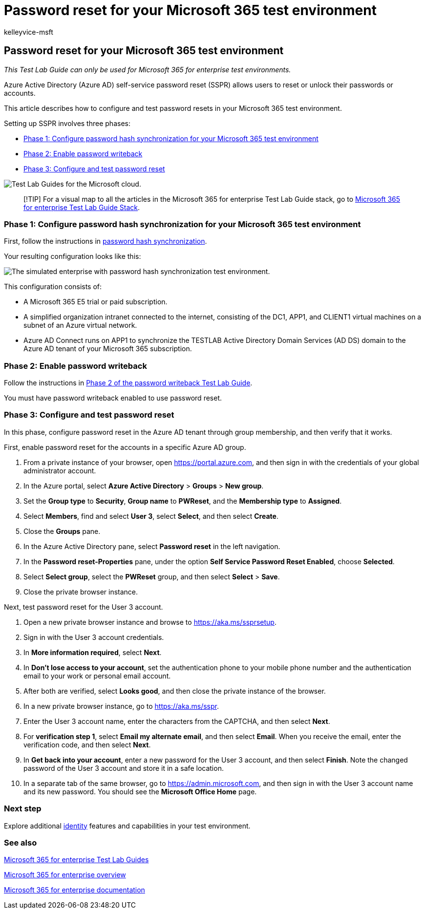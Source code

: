 = Password reset for your Microsoft 365 test environment
:audience: ITPro
:author: kelleyvice-msft
:description: Summary: Configure and test password reset for your Microsoft 365 test environment.
:f1.keywords: ["NOCSH"]
:manager: scotv
:ms.assetid:
:ms.author: kvice
:ms.collection: ["M365-identity-device-management", "Strat_O365_Enterprise"]
:ms.custom: ["TLGS", "Ent_TLGs"]
:ms.date: 12/13/2019
:ms.localizationpriority: medium
:ms.service: microsoft-365-enterprise
:ms.topic: article

== Password reset for your Microsoft 365 test environment

_This Test Lab Guide can only be used for Microsoft 365 for enterprise test environments._

Azure Active Directory (Azure AD) self-service password reset (SSPR) allows users to reset or unlock their passwords or accounts.

This article describes how to configure and test password resets in your Microsoft 365 test environment.

Setting up SSPR involves three phases:

* <<phase-1-configure-password-hash-synchronization-for-your-microsoft-365-test-environment,Phase 1: Configure password hash synchronization for your Microsoft 365 test environment>>
* <<phase-2-enable-password-writeback,Phase 2: Enable password writeback>>
* <<phase-3-configure-and-test-password-reset,Phase 3: Configure and test password reset>>

image::../media/m365-enterprise-test-lab-guides/cloud-tlg-icon.png[Test Lab Guides for the Microsoft cloud.]

____
[!TIP] For a visual map to all the articles in the Microsoft 365 for enterprise Test Lab Guide stack, go to link:../downloads/Microsoft365EnterpriseTLGStack.pdf[Microsoft 365 for enterprise Test Lab Guide Stack].
____

=== Phase 1: Configure password hash synchronization for your Microsoft 365 test environment

First, follow the instructions in xref:password-hash-sync-m365-ent-test-environment.adoc[password hash synchronization].

Your resulting configuration looks like this:

image::../media/pass-through-auth-m365-ent-test-environment/Phase1.png[The simulated enterprise with password hash synchronization test environment.]

This configuration consists of:

* A Microsoft 365 E5 trial or paid subscription.
* A simplified organization intranet connected to the internet, consisting of the DC1, APP1, and CLIENT1 virtual machines on a subnet of an Azure virtual network.
* Azure AD Connect runs on APP1 to synchronize the TESTLAB Active Directory Domain Services (AD DS) domain to the Azure AD tenant of your Microsoft 365 subscription.

=== Phase 2: Enable password writeback

Follow the instructions in link:password-writeback-m365-ent-test-environment.md#phase-2-enable-password-writeback-for-the-testlab-ad-ds-domain[Phase 2 of the password writeback Test Lab Guide].

You must have password writeback enabled to use password reset.

=== Phase 3: Configure and test password reset

In this phase, configure password reset in the Azure AD tenant through group membership, and then verify that it works.

First, enable password reset for the accounts in a specific Azure AD group.

. From a private instance of your browser, open https://portal.azure.com, and then sign in with the credentials of your global administrator account.
. In the Azure portal, select *Azure Active Directory* > *Groups* > *New group*.
. Set the *Group type* to *Security*, *Group name* to *PWReset*, and the *Membership type* to *Assigned*.
. Select *Members*, find and select *User 3*, select *Select*, and then select *Create*.
. Close the *Groups* pane.
. In the Azure Active Directory pane, select *Password reset* in the left navigation.
. In the *Password reset-Properties* pane, under the option *Self Service Password Reset Enabled*, choose *Selected*.
. Select *Select group*, select the *PWReset* group, and then select *Select* > *Save*.
. Close the private browser instance.

Next, test password reset for the User 3 account.

. Open a new private browser instance and browse to https://aka.ms/ssprsetup.
. Sign in with the User 3 account credentials.
. In *More information required*, select *Next*.
. In *Don't lose access to your account*, set the authentication phone to your mobile phone number and the authentication email to your work or personal email account.
. After both are verified, select *Looks good*, and then close the private instance of the browser.
. In a new private browser instance, go to https://aka.ms/sspr.
. Enter the User 3 account name, enter the characters from the CAPTCHA, and then select *Next*.
. For *verification step 1*, select *Email my alternate email*, and then select *Email*.
When you receive the email, enter the verification code, and then select *Next*.
. In *Get back into your account*, enter a new password for the User 3 account, and then select *Finish*.
Note the changed password of the User 3 account and store it in a safe location.
. In a separate tab of the same browser, go to https://admin.microsoft.com, and then sign in with the User 3 account name and its new password.
You should see the *Microsoft Office Home* page.

=== Next step

Explore additional link:m365-enterprise-test-lab-guides.md#identity[identity] features and capabilities in your test environment.

=== See also

xref:m365-enterprise-test-lab-guides.adoc[Microsoft 365 for enterprise Test Lab Guides]

xref:microsoft-365-overview.adoc[Microsoft 365 for enterprise overview]

link:/microsoft-365-enterprise/[Microsoft 365 for enterprise documentation]
